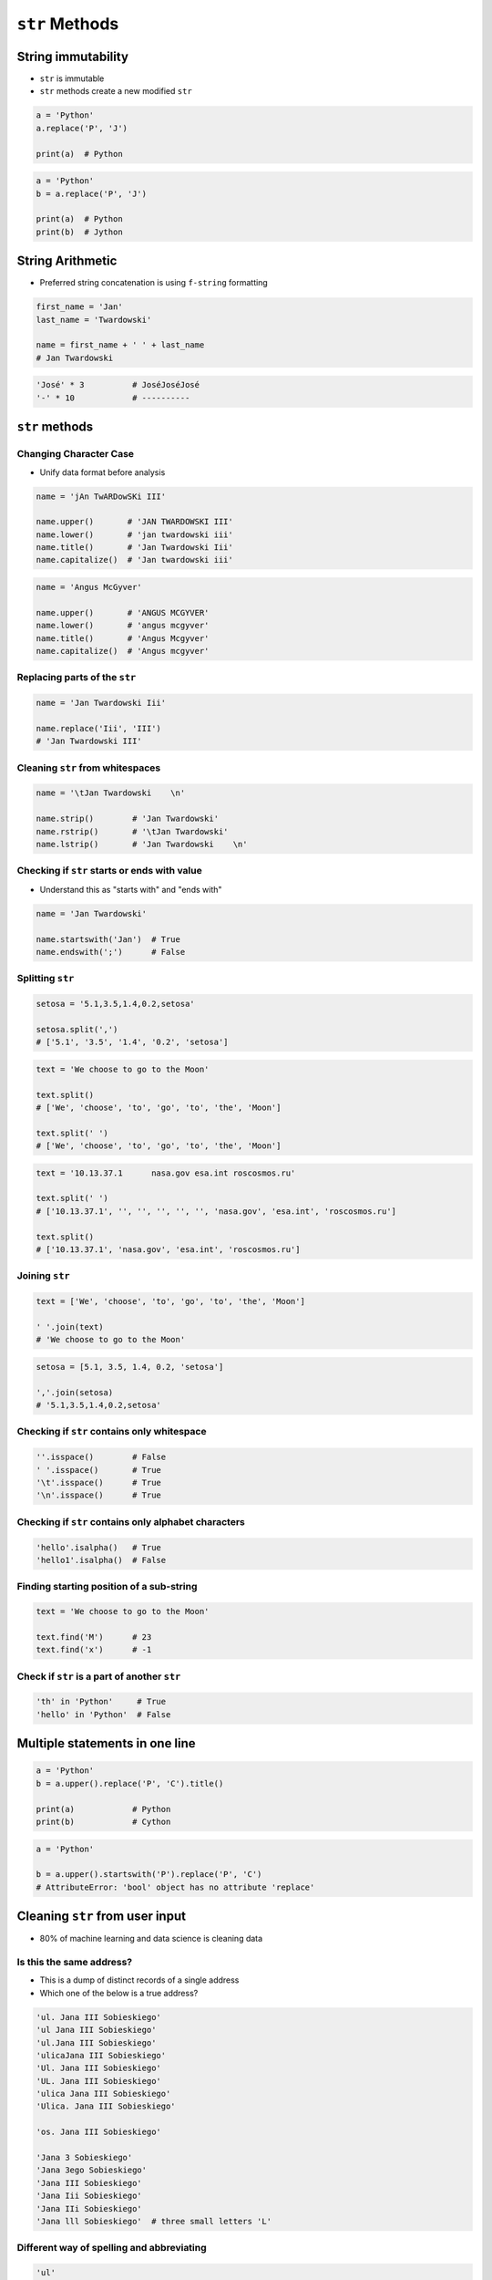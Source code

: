 ***************
``str`` Methods
***************


String immutability
===================
* ``str`` is immutable
* ``str`` methods create a new modified ``str``

.. code-block:: python

    a = 'Python'
    a.replace('P', 'J')

    print(a)  # Python

.. code-block:: python

    a = 'Python'
    b = a.replace('P', 'J')

    print(a)  # Python
    print(b)  # Jython


String Arithmetic
=================
* Preferred string concatenation is using ``f-string`` formatting

.. code-block:: python

    first_name = 'Jan'
    last_name = 'Twardowski'

    name = first_name + ' ' + last_name
    # Jan Twardowski

.. code-block:: python

    'José' * 3          # JoséJoséJosé
    '-' * 10            # ----------


``str`` methods
===============

Changing Character Case
-----------------------
* Unify data format before analysis

.. code-block:: python

    name = 'jAn TwARDowSKi III'

    name.upper()       # 'JAN TWARDOWSKI III'
    name.lower()       # 'jan twardowski iii'
    name.title()       # 'Jan Twardowski Iii'
    name.capitalize()  # 'Jan twardowski iii'

.. code-block:: python

    name = 'Angus McGyver'

    name.upper()       # 'ANGUS MCGYVER'
    name.lower()       # 'angus mcgyver'
    name.title()       # 'Angus Mcgyver'
    name.capitalize()  # 'Angus mcgyver'

Replacing parts of the ``str``
------------------------------
.. code-block:: python

    name = 'Jan Twardowski Iii'

    name.replace('Iii', 'III')
    # 'Jan Twardowski III'

Cleaning ``str`` from whitespaces
---------------------------------
.. code-block:: python

    name = '\tJan Twardowski    \n'

    name.strip()        # 'Jan Twardowski'
    name.rstrip()       # '\tJan Twardowski'
    name.lstrip()       # 'Jan Twardowski    \n'

Checking if ``str`` starts or ends with value
---------------------------------------------
* Understand this as "starts with" and "ends with"

.. code-block:: python

    name = 'Jan Twardowski'

    name.startswith('Jan')  # True
    name.endswith(';')      # False

Splitting ``str``
-----------------
.. code-block:: python

    setosa = '5.1,3.5,1.4,0.2,setosa'

    setosa.split(',')
    # ['5.1', '3.5', '1.4', '0.2', 'setosa']

.. code-block:: python

    text = 'We choose to go to the Moon'

    text.split()
    # ['We', 'choose', 'to', 'go', 'to', 'the', 'Moon']

    text.split(' ')
    # ['We', 'choose', 'to', 'go', 'to', 'the', 'Moon']

.. code-block:: python

    text = '10.13.37.1      nasa.gov esa.int roscosmos.ru'

    text.split(' ')
    # ['10.13.37.1', '', '', '', '', '', 'nasa.gov', 'esa.int', 'roscosmos.ru']

    text.split()
    # ['10.13.37.1', 'nasa.gov', 'esa.int', 'roscosmos.ru']

Joining ``str``
---------------
.. code-block:: python

    text = ['We', 'choose', 'to', 'go', 'to', 'the', 'Moon']

    ' '.join(text)
    # 'We choose to go to the Moon'

.. code-block:: python

    setosa = [5.1, 3.5, 1.4, 0.2, 'setosa']

    ','.join(setosa)
    # '5.1,3.5,1.4,0.2,setosa'

Checking if ``str`` contains only whitespace
--------------------------------------------
.. code-block:: python

    ''.isspace()        # False
    ' '.isspace()       # True
    '\t'.isspace()      # True
    '\n'.isspace()      # True

Checking if ``str`` contains only alphabet characters
-----------------------------------------------------
.. code-block:: python

    'hello'.isalpha()   # True
    'hello1'.isalpha()  # False

Finding starting position of a sub-string
-----------------------------------------
.. code-block:: python

    text = 'We choose to go to the Moon'

    text.find('M')      # 23
    text.find('x')      # -1

Check if ``str`` is a part of another ``str``
---------------------------------------------
.. code-block:: python

    'th' in 'Python'     # True
    'hello' in 'Python'  # False


Multiple statements in one line
===============================
.. code-block:: python

    a = 'Python'
    b = a.upper().replace('P', 'C').title()

    print(a)            # Python
    print(b)            # Cython

.. code-block:: python

    a = 'Python'

    b = a.upper().startswith('P').replace('P', 'C')
    # AttributeError: 'bool' object has no attribute 'replace'


Cleaning ``str`` from user input
================================
* 80% of machine learning and data science is cleaning data

Is this the same address?
-------------------------
* This is a dump of distinct records of a single address
* Which one of the below is a true address?

.. code-block:: text

    'ul. Jana III Sobieskiego'
    'ul Jana III Sobieskiego'
    'ul.Jana III Sobieskiego'
    'ulicaJana III Sobieskiego'
    'Ul. Jana III Sobieskiego'
    'UL. Jana III Sobieskiego'
    'ulica Jana III Sobieskiego'
    'Ulica. Jana III Sobieskiego'

    'os. Jana III Sobieskiego'

    'Jana 3 Sobieskiego'
    'Jana 3ego Sobieskiego'
    'Jana III Sobieskiego'
    'Jana Iii Sobieskiego'
    'Jana IIi Sobieskiego'
    'Jana lll Sobieskiego'  # three small letters 'L'

Different way of spelling and abbreviating
------------------------------------------
.. code-block:: text

    'ul'
    'ul.'
    'Ul.'
    'UL.'
    'ulica'
    'Ulica'

.. code-block:: text

    'os'
    'os.'
    'Os.'
    'osiedle'

    'oś'
    'oś.'
    'Oś.'
    'ośedle'

.. code-block:: text

    'pl'
    'pl.'
    'Pl.'
    'plac'

.. code-block:: text

    'al'
    'al.'
    'Al.'

    'aleja'
    'aleia'
    'alei'
    'aleii'
    'aleji'

House number and apartment
--------------------------
.. code-block:: text

    '1/2'
    '1 / 2'
    '1/ 2'
    '1 /2'
    '3/5/7'

.. code-block:: text

    '1 m. 2'
    '1 m 2'
    '1 apt 2'
    '1 apt. 2'

.. code-block:: text

    '180f/8f'
    '180f/8'
    '180/8f'

.. code-block:: text

    '13d bud. A'

Phone numbers
-------------
.. code-block:: text

    123 555 678

    +48 (12) 355 5678
    +48 12 355 5678
    +48 123 555 678

    +48 123-555-678
    +48123555678
    +48 123 555 6789

    +1 (123) 555-6789
    +1 (123).555.6789

    +1 800-python

    +48 123 555 678 wew. 1337


Assignments
===========

String cleaning
---------------
* Filename: ``str_cleaning.py``
* Lines of code to write: 11 lines
* Estimated time of completion: 15 min

.. code-block:: python

    expected = 'Jana III Sobieskiego'

    a = '  Jana III Sobieskiego '
    b = 'ul Jana III SobIESkiego'
    c = '\tul. Jana trzeciego Sobieskiego'
    d = 'ulicaJana III Sobieskiego'
    e = 'UL. JA\tNA 3 SOBIES\tKIEGO'
    f = 'UL. jana III SOBiesKIEGO'
    g = 'ULICA JANA III SOBIESKIEGO  '
    h = 'ULICA. JANA III SOBIeskieGO'
    i = ' Jana 3 Sobieskiego  '
    j = 'Jana III Sobi\teskiego '
    k = 'ul.Jana III Sob\n\nieskiego\n'

    print(f'{a == expected}\t a: "{a}"')
    print(f'{b == expected}\t b: "{b}"')
    print(f'{c == expected}\t c: "{c}"')
    print(f'{d == expected}\t d: "{d}"')
    print(f'{e == expected}\t e: "{e}"')
    print(f'{f == expected}\t f: "{f}"')
    print(f'{g == expected}\t g: "{g}"')
    print(f'{h == expected}\t h: "{h}"')
    print(f'{i == expected}\t i: "{i}"')
    print(f'{j == expected}\t j: "{j}"')
    print(f'{k == expected}\t k: "{k}"')

#. Wykorzystując metody ``str``
#. Dane przeczyść, tak aby zmienne miały wartość ``Jana III Sobieskiego``
#. Nie wykorzystuj mechanizmu ``slice``
#. Przeprowadź dyskusję jak zrobić rozwiązanie generyczne pasujące do wszystkich? (Implementacja rozwiązania będzie w rozdziale :ref:`Function Basics`)

:The whys and wherefores:
    * Definiowanie zmiennych
    * Korzystanie z print formatting
    * Wczytywanie tekstu od użytkownika

